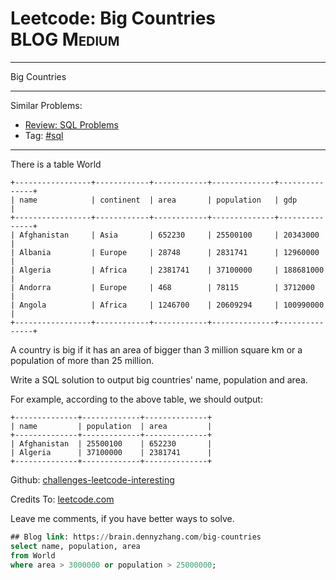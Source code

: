 * Leetcode: Big Countries                                       :BLOG:Medium:
#+STARTUP: showeverything
#+OPTIONS: toc:nil \n:t ^:nil creator:nil d:nil
:PROPERTIES:
:type:     sql
:END:
---------------------------------------------------------------------
Big Countries
---------------------------------------------------------------------
Similar Problems:
- [[https://brain.dennyzhang.com/review-sql][Review: SQL Problems]]
- Tag: [[https://brain.dennyzhang.com/tag/sql][#sql]]
---------------------------------------------------------------------
There is a table World
#+BEGIN_EXAMPLE
+-----------------+------------+------------+--------------+---------------+
| name            | continent  | area       | population   | gdp           |
+-----------------+------------+------------+--------------+---------------+
| Afghanistan     | Asia       | 652230     | 25500100     | 20343000      |
| Albania         | Europe     | 28748      | 2831741      | 12960000      |
| Algeria         | Africa     | 2381741    | 37100000     | 188681000     |
| Andorra         | Europe     | 468        | 78115        | 3712000       |
| Angola          | Africa     | 1246700    | 20609294     | 100990000     |
+-----------------+------------+------------+--------------+---------------+
#+END_EXAMPLE

A country is big if it has an area of bigger than 3 million square km or a population of more than 25 million.

Write a SQL solution to output big countries' name, population and area.

For example, according to the above table, we should output:
#+BEGIN_EXAMPLE
+--------------+-------------+--------------+
| name         | population  | area         |
+--------------+-------------+--------------+
| Afghanistan  | 25500100    | 652230       |
| Algeria      | 37100000    | 2381741      |
+--------------+-------------+--------------+
#+END_EXAMPLE

Github: [[url-external:https://github.com/DennyZhang/challenges-leetcode-interesting/tree/master/big-countries][challenges-leetcode-interesting]]

Credits To: [[url-external:https://leetcode.com/problems/big-countries/description/][leetcode.com]]

Leave me comments, if you have better ways to solve.

#+BEGIN_SRC sql
## Blog link: https://brain.dennyzhang.com/big-countries
select name, population, area
from World
where area > 3000000 or population > 25000000;
#+END_SRC
